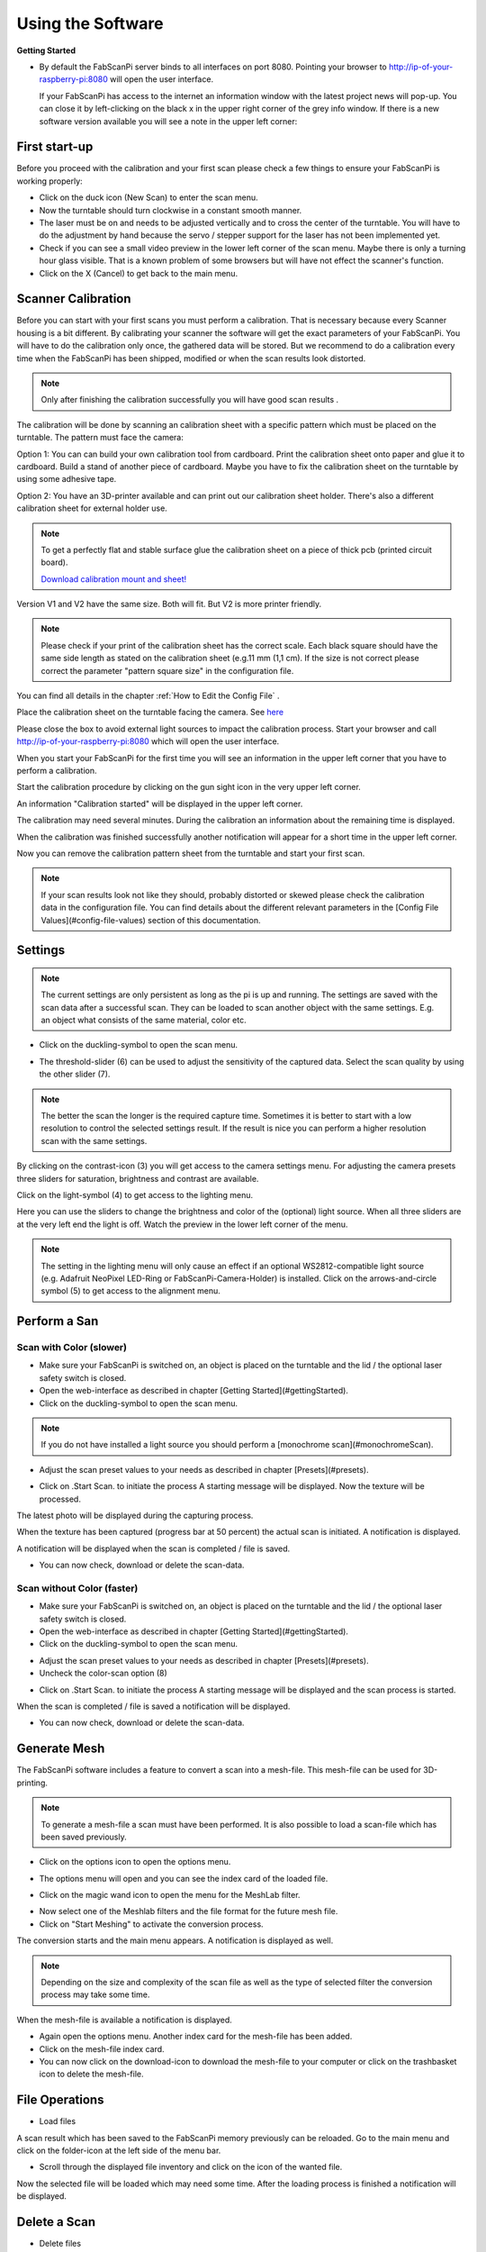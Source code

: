 .. _software_usermanual:

******************
Using the Software
******************

**Getting Started**

- By default the FabScanPi server binds to all interfaces on port 8080. Pointing your browser to http://ip-of-your-raspberry-pi:8080 will open the user interface.

  If your FabScanPi has access to the internet an information window with the latest project news will pop-up. You can close it by left-clicking on the black x in the upper right corner of the grey info window. If there is a new software version available you will see a note in the upper left corner:

.. image:: images/Manual_UpdateAvailable_1.jpg


First start-up
--------------

Before you proceed with the calibration and your first scan please check a few things to ensure your FabScanPi is working properly:

- Click on the duck icon (New Scan) to enter the scan menu.
- Now the turntable should turn clockwise in a constant smooth manner.
- The laser must be on and needs to be adjusted vertically and to cross the center of the turntable. You will have to do the adjustment by hand because the servo / stepper support for the laser has not been implemented yet.
- Check if you can see a small video preview in the lower left corner of the scan menu. Maybe there is only a turning hour glass visible. That is a known problem of some browsers but will have not effect the scanner's function.
- Click on the X (Cancel) to get back to the main menu.


Scanner Calibration
-------------------

Before you can start with your first scans you must perform a calibration. That is necessary because every Scanner housing is a bit different.  By calibrating your scanner the software will get the exact parameters of your FabScanPi. You will have to do the calibration only once, the gathered data will be stored. But we recommend to do a calibration every time when the FabScanPi has been shipped, modified or when the scan results look distorted.

.. note:: Only after finishing the calibration successfully you will have good scan results .

The calibration will be done by scanning an calibration sheet with a specific pattern which must be placed on the turntable. The pattern must face the camera:


.. image:: images/calibration_start_position.jpg

Option 1: You can can build your own calibration tool from cardboard. Print the calibration sheet onto paper and glue it to cardboard. Build a stand of another piece of cardboard. Maybe you have to fix the calibration sheet on the turntable by using some adhesive tape.

Option 2: You have an 3D-printer available and can print out our calibration sheet holder. There's also a different calibration sheet for external holder use.


.. note:: To get a perfectly flat and stable surface glue the calibration sheet on a piece of thick pcb (printed circuit board).

 `Download calibration mount and sheet! <https://github.com/mariolukas/FabScan-Case/tree/master/calibratio>`_

Version V1 and V2 have the same size. Both will fit. But V2 is more printer friendly.


.. note:: Please check if your print of the calibration sheet has the correct scale. Each black square should have the same side length as stated on the calibration sheet (e.g.11 mm (1,1 cm). If the size is not correct please correct the parameter "pattern square size" in the configuration file.

You can find all details in the chapter :ref:`How to Edit the Config File` .

Place the calibration sheet on the turntable facing the camera. See `here <configuration.html#how-to-edit-the-config-file>`_


.. image:: images/calibration_start_position.jpg



Please close the box to avoid external light sources to impact the calibration process. Start  your browser and call http://ip-of-your-raspberry-pi:8080 which will open the user interface.



When you start your FabScanPi for the first time you will see an information in the upper left corner that you have to perform a calibration.

.. image:: images/Manual_NoCalibration_1.jpg



Start the calibration procedure by clicking on the gun sight icon in the very upper left corner.

.. image:: images/Manual_1.jpg



An information "Calibration started" will be displayed in the upper left corner.

.. image:: images/Manual_2a.jpg



The calibration may need several minutes. During the calibration an information about the remaining time is displayed.

.. image:: images/Manual_2b.jpg



When the calibration was finished successfully another notification will appear for a short time in the upper left corner.

.. image:: images/Manual_2c.jpg

Now you can remove the calibration pattern sheet from the turntable and start your first scan.

.. note:: If your scan results look not like they should, probably distorted or skewed please check the calibration data in the configuration file. You can find details about the different relevant parameters in the [Config File Values](#config-file-values) section of this documentation.

Settings
--------

.. note:: The current settings are only persistent as long as the pi is up and running. The settings are saved with the scan data after a successful scan. They can be loaded to scan another object with the same settings. E.g. an object what consists of the same material, color etc.

- Click on the duckling-symbol to open the scan menu.

.. image:: images/Manual_4.jpg



- The threshold-slider (6) can be used to adjust the sensitivity of the captured data. Select the scan quality by using the other slider (7).

.. note:: The better the scan the longer is the required capture time. Sometimes it is better to start with a low resolution to control the selected settings result. If the result is nice you can perform a higher resolution scan with the same settings.

.. image:: images/Manual_5a.jpg


By clicking on the contrast-icon (3) you will get access to the camera settings menu. For adjusting the camera presets three sliders for saturation, brightness and contrast are available.


.. image:: images/Manual_6.jpg


Click on the light-symbol (4) to get access to the lighting menu.

.. image:: images/Manual_5a.jpg



Here you can use the sliders to change the brightness and color of the (optional) light source. When all three sliders are at the very left end the light is off. Watch the preview in the lower left corner of the menu.

.. image:: images/Manual_7.jpg

.. note:: The setting in the lighting menu will only cause an effect if an optional WS2812-compatible light source (e.g. Adafruit NeoPixel LED-Ring or FabScanPi-Camera-Holder) is installed. Click on the  arrows-and-circle symbol (5) to get access to the alignment menu.

.. image:: images/Manual_5a.jpg

Perform a San
-------------


Scan with Color (slower)
~~~~~~~~~~~~~~~~~~~~~~~~

- Make sure your FabScanPi is switched on, an object is placed on the turntable and the lid / the optional laser safety switch is closed.
- Open the web-interface as described in chapter
  [Getting Started](#gettingStarted).
- Click on the duckling-symbol to open the scan menu.

.. image:: images/Manual_4.jpg



.. note:: If you do not have installed a light source you should perform a [monochrome scan](#monochromeScan).

- Adjust the scan preset values to your needs as described in chapter [Presets](#presets).

.. image:: images/Manual_TextureScan_1.jpg



- Click on .Start Scan. to initiate the process
  A starting message will be displayed. Now the texture will be processed.


.. image:: images/Manual_TextureScan_2.jpg


The latest photo will be displayed during the capturing process.

.. image:: images/Manual_TextureScan_3.jpg



When the texture has been captured (progress bar at 50 percent) the actual scan is initiated. A notification is displayed.

.. image:: images/Manual_TextureScan_4.jpg


A notification will be displayed when the scan is completed / file is saved.

.. image:: images/Manual_TextureScan_5.jpg


- You can now check, download or delete the scan-data.


Scan without Color (faster)
~~~~~~~~~~~~~~~~~~~~~~~~~~~

- Make sure your FabScanPi is switched on, an object is placed on the turntable and the lid / the optional laser safety switch is closed.
- Open the web-interface as described in chapter
  [Getting Started](#gettingStarted).
- Click on the duckling-symbol to open the scan menu.

.. image:: images/Manual_4.jpg


- Adjust the scan preset values to your needs as described in chapter [Presets](#presets).
- Uncheck the color-scan option (8)

.. image:: images/Manual_5a.jpg


- Click on .Start Scan. to initiate the process
  A starting message will be displayed and the scan process is started.

.. image:: images/Manual_Scan_2.jpg



When the scan is completed / file is saved a notification will be displayed.

.. image:: images/Manual_Scan_3.jpg


- You can now check, download or delete the scan-data.

Generate Mesh
-------------

The FabScanPi software includes a feature to convert a scan into a mesh-file. This mesh-file can be used for 3D-printing.

.. note:: To generate a mesh-file a scan must have been performed. It is also possible to load a scan-file which has been saved previously.

- Click on the options icon to open the options menu.

.. image:: images/Manual_CreateMash_1.jpg



- The options menu will open and you can see the index card of the loaded file.

.. image:: images/Manual_CreateMash_1.jpg



- Click on the magic wand icon to open the menu for the MeshLab filter.

.. image:: images/Manual_CreateMash_3.jpg



- Now select one of the Meshlab filters and the file format for the future mesh file.

- Click on "Start Meshing" to activate the conversion process.

.. image:: images/Manual_CreateMash_4.jpg



The conversion starts and the main menu appears. A notification is displayed as well.

.. note:: Depending on the size and complexity of the scan file as well as the type of selected filter the conversion process may take some time.

.. image:: images/Manual_CreateMash_5.jpg



When the mesh-file is available a notification is displayed.

.. image:: images/Manual_CreateMash_6.jpg



- Again open the options menu. Another index card for the mesh-file has been added.

- Click on the mesh-file index card.

- You can now click on the download-icon to download the mesh-file to your computer or click on the trashbasket icon to delete the mesh-file.

.. image:: images/Manual_CreateMash_8.jpg


File Operations
---------------

- Load files

A scan result which has been saved to the FabScanPi memory previously can be reloaded. Go to the main menu and click on the folder-icon at the left side of the menu bar.

.. image:: images/Manual_LoadScan_1.jpg

- Scroll through the displayed file inventory and click on the icon of the wanted file.

.. image:: images/Manual_LoadScan_2.jpg



Now the selected file will be loaded which may need some time. After the loading process is finished a notification will be displayed.

.. image:: images/Manual_LoadScan_3.jpg


Delete a Scan
-------------

- Delete files

**Delete a scan-file**

A scan result which has been saved to the FabScanPi memory previously can be deleted. To do that it must be loaded and displayed on the virtual turntable in the main menu.
-Click on the options-icon on the right side of the menu bar.

.. image:: images/Manual_CreateMash_1.jpg

Click on the wastebasket-icon to delete the scan-file.

.. note:: By deleting a scan file the corresponding mesh file (if available) will be deleted instantly.


**Delete a mesh-file**

Note: If a mesh file is available a second slide for the mesh file will be displayed.

.. image:: images/Manual_CreateMash_1.jpg


By selecting the mesh slide and clicking on the wastebasket-icon the mesh-file can be deleted separately.

.. image:: images/Manual_DeleteScan_1.jpg

- Download Files
  It is possible to download generated files (either scan- or mesh-files) from the FabScanPi via the web-based user interface.

Download Results
----------------

**Download a scan-file**

Note: Before you can download a file it must be [loaded](#loadFiles) and displayed on the virtual turntable in the main menu.

- Go to the main menu.

- Click on the options-icon on the right side of the menu bar.


.. image:: images/Manual_CreateMash_1.jpg

- Click on the download-icon to download the mesh-file

- A download message (depending on the used web-browser) will be displayed

**Download a mesh-file**

Note: If a mesh file is available a second slide for the mesh file will be displayed.

.. image:: images/Manual_CreateMash_1.jpg

- Select the mesh slide
- Click on the download-icon to download the mesh-file
- A download message (depending on the used web-browser) will be displayed

